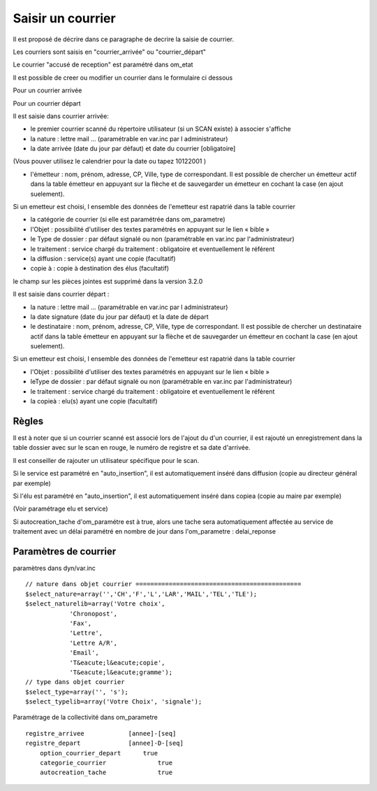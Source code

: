 .. _courrier:

##################
Saisir un courrier
##################



Il est proposé de décrire dans ce paragraphe de decrire la saisie de courrier.


Les courriers sont saisis en "courrier_arrivée" ou "courrier_départ"

.. image:: ../_static/tab_courrier_arrivee.png

.. image:: ../_static/tab_courrier_depart.png

Le courrier "accusé de reception" est paramétré dans om_etat


Il est possible de creer ou modifier un courrier dans le formulaire ci dessous

Pour un courrier arrivée

.. image:: ../_static/form_courrier_arrivee.png

Pour un courrier départ

.. image:: ../_static/form_courrier_depart.png



Il est saisie dans courrier arrivée:
 
- le premier courrier scanné du répertoire utilisateur (si un SCAN existe) à associer s'affiche 

- la nature : lettre mail ... (paramétrable en var.inc par l administrateur)

- la date arrivée (date du jour par défaut) et date du courrier [obligatoire]
(Vous pouver utilisez le calendrier pour  la date   ou tapez  10122001 )       

- l'émetteur : nom, prénom, adresse, CP, Ville, type de correspondant. Il est possible de chercher un émetteur actif dans la table émetteur en appuyant sur la flèche et de sauvegarder un émetteur en cochant la case (en ajout suelement).
Si un emetteur est choisi, l ensemble des données de l'emetteur est rapatrié dans la table courrier  

- la catégorie de courrier (si elle est paramétrée dans om_parametre)

- l'Objet : possibilité d'utiliser des textes paramétrés en appuyant sur le lien « bible »

- le Type de dossier : par défaut signalé ou non (paramétrable en var.inc par l'administrateur)

- le traitement : service chargé du traitement : obligatoire et eventuellement le référent

- la diffusion : service(s) ayant une copie  (facultatif)

- copie à : copie à destination des élus (facultatif)



le champ sur les pièces jointes est supprimé dans la version 3.2.0




Il est saisie dans courrier départ :

- la nature : lettre mail ... (paramétrable en var.inc par l administrateur)

- la date signature (date du jour par défaut) et la date de départ 

- le destinataire : nom, prénom, adresse, CP, Ville, type de correspondant. Il est possible de chercher un destinataire actif dans la table émetteur en appuyant sur la flèche et de sauvegarder un émetteur en cochant la case (en ajout suelement).
Si un emetteur est choisi, l ensemble des données de l'emetteur est rapatrié dans la table courrier  

- l'Objet : possibilité d'utiliser des textes paramétrés en appuyant sur le lien « bible »

- leType de dossier : par défaut signalé ou non (paramétrable en var.inc par l'administrateur)

- le traitement : service chargé du traitement : obligatoire et eventuellement le référent

- la copieà : elu(s) ayant une copie  (facultatif)



Règles
======

Il est à noter que si un courrier scanné est associé lors de l'ajout du d'un courrier,
il est rajouté un enregistrement dans la table dossier avec sur le scan en rouge, le numéro de registre et sa date d'arrivée.

Il est conseiller de rajouter un utilisateur spécifique pour le scan.

.. image:: ../_static/scan_courrier_dossier.png

Si le service est paramétré en "auto_insertion", il est automatiquement inséré dans diffusion (copie au directeur général par exemple)

Si l'élu est paramétré en "auto_insertion", il est automatiquement inséré dans copiea (copie au maire par exemple)

(Voir paramétrage elu et service)

Si autocreation_tache d'om_paramétre est à true, alors une tache sera automatiquement affectée au service de traitement avec 
un délai paramétré en nombre de jour dans l'om_parametre : delai_reponse


Paramètres de courrier
======================

paramètres dans dyn/var.inc ::

    // nature dans objet courrier =============================================
    $select_nature=array('','CH','F','L','LAR','MAIL','TEL','TLE');
    $select_naturelib=array('Votre choix',
                'Chronopost',
                'Fax',
                'Lettre',
                'Lettre A/R',
                'Email',
                'T&eacute;l&eacute;copie',
                'T&eacute;l&eacute;gramme');
    // type dans objet courrier
    $select_type=array('', 's');
    $select_typelib=array('Votre Choix', 'signale');


Paramétrage de la collectivité dans om_parametre ::

    registre_arrivee 	        [annee]-[seq]
    registre_depart 	        [annee]-D-[seq] 	
 	option_courrier_depart 	    true 	
  	categorie_courrier 	        true 	
  	autocreation_tache 	        true
